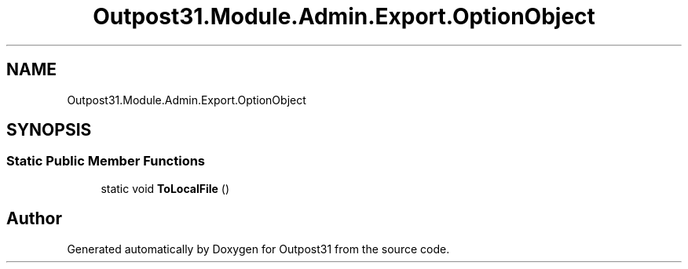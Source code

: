 .TH "Outpost31.Module.Admin.Export.OptionObject" 3 "Thu Jun 27 2024" "Outpost31" \" -*- nroff -*-
.ad l
.nh
.SH NAME
Outpost31.Module.Admin.Export.OptionObject
.SH SYNOPSIS
.br
.PP
.SS "Static Public Member Functions"

.in +1c
.ti -1c
.RI "static void \fBToLocalFile\fP ()"
.br
.in -1c

.SH "Author"
.PP 
Generated automatically by Doxygen for Outpost31 from the source code\&.
